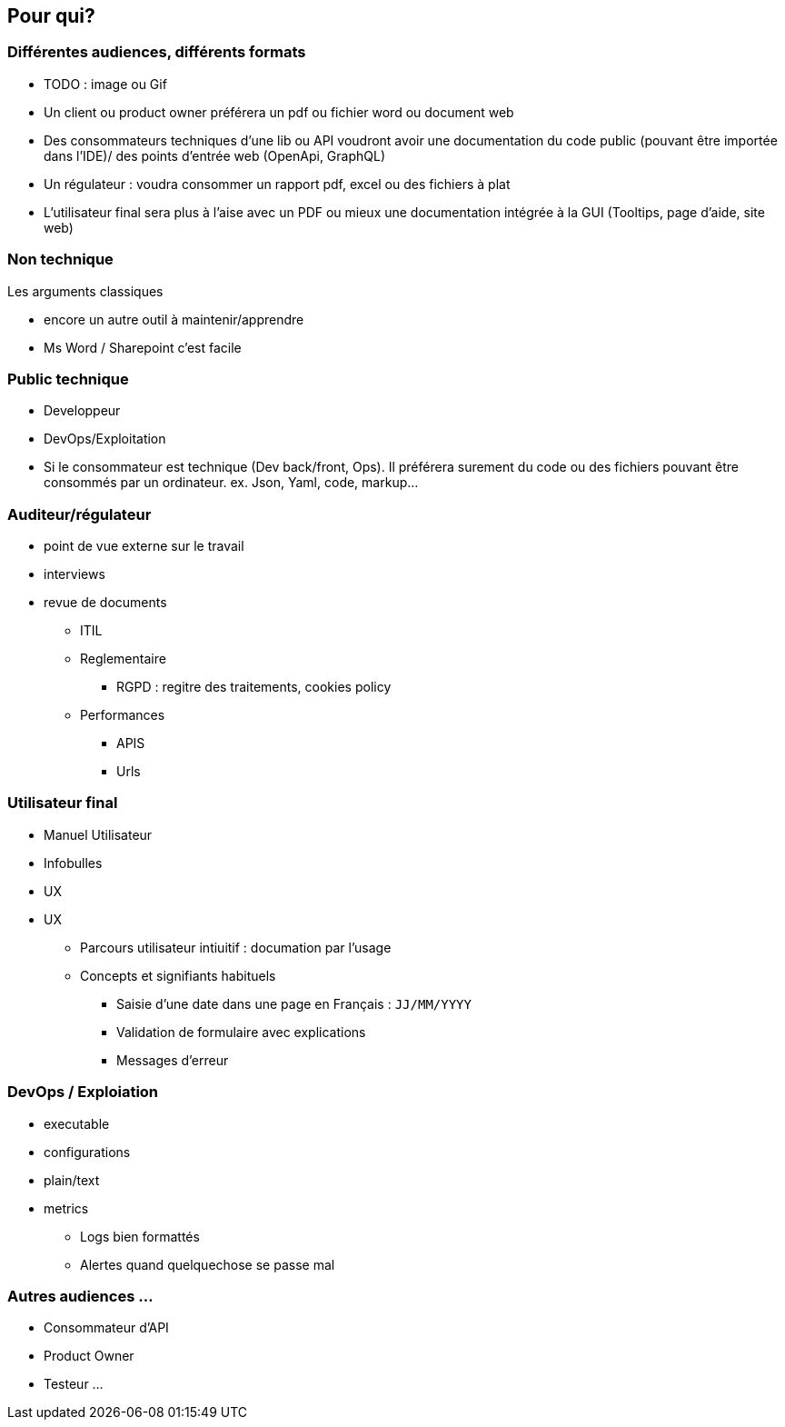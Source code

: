 == Pour qui?

=== Différentes audiences, différents formats

[.notes]
--
* TODO : image ou Gif
* Un client ou product owner préférera un pdf ou fichier word ou document web
* Des consommateurs techniques d'une lib ou API voudront avoir une documentation du code public (pouvant être importée dans l'IDE)/ des points d'entrée web (OpenApi, GraphQL)
* Un régulateur : voudra consommer un rapport pdf, excel ou des fichiers à plat
* L'utilisateur final sera plus à l'aise avec un PDF ou mieux une documentation intégrée à la GUI (Tooltips, page d'aide, site web)
--


=== Non technique

[.notes]
--
Les arguments classiques

* encore un autre outil à maintenir/apprendre
* Ms Word / Sharepoint c'est facile
--

=== Public technique

* Developpeur
* DevOps/Exploitation

[.notes]
--
* Si le consommateur est technique (Dev back/front, Ops). Il préférera surement du code ou des fichiers pouvant être consommés par un ordinateur. ex. Json, Yaml, code, markup...
--


=== Auditeur/régulateur

[.notes]
--
* point de vue externe sur le travail
* interviews
* revue de documents
** ITIL
** Reglementaire
*** RGPD : regitre des traitements, cookies policy
** Performances
*** APIS
*** Urls
--

=== Utilisateur final

* Manuel Utilisateur
* Infobulles
* UX

[.notes]
--
* UX
** Parcours utilisateur intiuitif : documation par l'usage
** Concepts et signifiants habituels
*** Saisie d'une date dans une page en Français : `JJ/MM/YYYY`
*** Validation de formulaire avec explications
*** Messages d'erreur
--

=== DevOps / Exploiation

* executable
* configurations
* plain/text
* metrics
** Logs bien formattés
** Alertes quand quelquechose se passe mal

=== Autres audiences ...

* Consommateur d'API
* Product Owner
* Testeur ...
